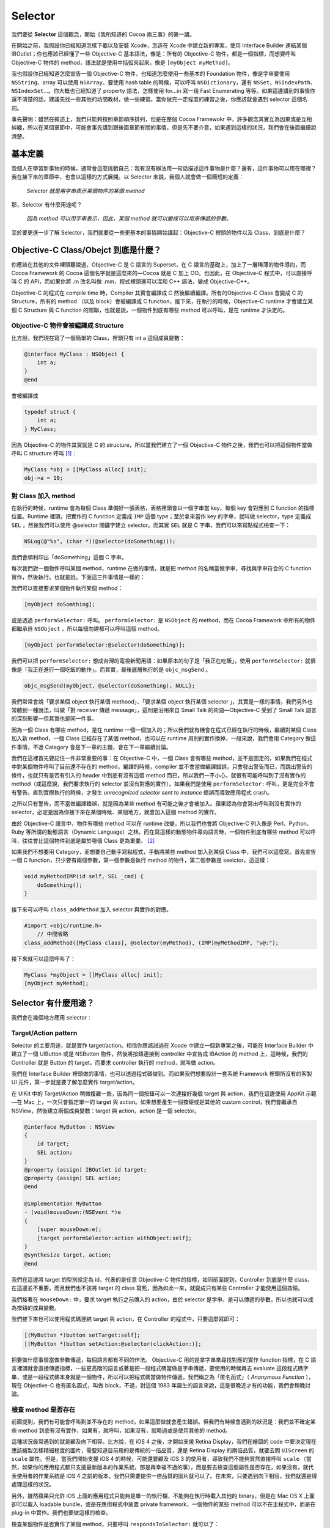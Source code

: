 ==========
 Selector
==========

我們要從 **Selector** 這個觀念，開始《我所知道的 Cocoa 兩三事》的第一講。

在開始之前，我假設你已經知道怎樣下載以及安裝 Xcode，怎造在 Xcode 中建立新的專案，使用 Interface Builder 連結某個 IBOutlet；你也應該已經懂了一些 Objective-C 基本語法，像是：所有的 Objective-C 物件，都是一個指標，而想要呼叫 Objective-C 物件的 method，語法就是使用中括弧夾起來，像是 ``[myObject myMethod]``。

我也假設你已經知道怎麼宣告一個 Objective-C 物件，也知道怎麼使用一些基本的 Foundation 物件，像是字串要使用 ``NSString``、array 可以使用 ``NSArray``、要使用 hash table 的時候，可以呼叫 ``NSDictionary``，還有 ``NSSet``、``NSIndexPath``、``NSIndexSet``…。你大概也已經知道了 property 語法，怎樣使用 for…in 寫一段 Fast Enumerating 等等。如果這邊講到的事情你還不清楚的話，建議先找一些其他的坊間教材，做一些練習。當你做完一定程度的練習之後，你應該就會遇到 selector 這個名詞。

事先聲明：雖然在敘述上，我們只能夠按照章節順序排列，但是在整個 Cocoa Framewokr 中，許多觀念其實互為因果或是互相糾纏，所以在某個章節中，可能會事先講到跟後面章節有關的事情，但是先不要介意，如果遇到這樣的狀況，我們會在後面繼續說清楚。

基本定義
--------

我個人在學習新事物的時候，通常會這麼挑戰自己：我有沒有辦法用一句話描述這件事物是什麼？還有，這件事物可以用在哪裡？我在接下來的章節中，也會以這樣的方式展開。以 Selector 來說，我個人就會做一個簡短的定義：

    *Selector 就是用字串表示某個物件的某個 method*

那，Selector 有什麼用途呢？

    *因為 method 可以用字串表示，因此，某個 method 就可以變成可以用來傳遞的參數。*

至於要更進一步了解 Selector，我們就要從一些更基本的事情開始講起：Objective-C 裡頭的物件以及 Class，到底是什麼？

Objective-C Class/Obejct 到底是什麼？
-------------------------------------

你應該在其他的文件裡頭聽說過，Objective-C 是 C 語言的 Superset，在 C 語言的基礎上，加上了一層稀薄的物件導向，而 Cocoa Framework 的 Cocoa 這個名字就是這麼來的—Cocoa 就是 C 加上 OO。也因此，在 Objective-C 程式中，可以直接呼叫 C 的 API，而如果你將 .m 改名叫做 .mm，程式裡頭還可以混和 C++ 語法，變成 Objective-C++。

Objective-C 的程式在 compile time 時，Compiler 其實會編譯成 C 然後繼續編譯。所有的Objective-C Class 會變成 C 的 Structure，所有的 method （以及 block）會被編譯成 C function，接下來，在執行的時候，Objective-C runtime 才會建立某個 C Structure 與 C function 的關聯，也就是說，一個物件到底有哪些 method 可以呼叫，是在 runtime 才決定的。

Objective-C 物件會被編譯成 Structure
++++++++++++++++++++++++++++++++++++

比方說，我們現在寫了一個簡單的 Class，裡頭只有 int a 這個成員變數：

.. code-block:: objc

    @interface MyClass : NSObject {
        int a;
    }
    @end

會被編譯成

.. code-block:: c

    typedef struct {
        int a;
    } MyClass;

因為 Objective-C 的物件其實就是 C 的 structure，所以當我們建立了一個 Objective-C 物件之後，我們也可以把這個物件當做呼叫 C structure 呼叫 [#]_：

.. code-block:: objc

    MyClass *obj = [[MyClass alloc] init];
    obj->a = 10;

對 Class 加入 method
++++++++++++++++++++

在執行的時候，runtime 會為每個 Class 準備好一張表格，表格裡頭會以一個字串當 key，每個 key 會對應到 C function 的指標位置。Runtime 裡頭，把實作的 C function 定義成 ``IMP`` 這個 type；至於拿來當作 key 的字串，就叫做 selector，type 定義成 ``SEL`` ，然後我們可以使用 @selector 關鍵字建立 selector。而其實 ``SEL`` 就是 C 字串，我們可以來寫點程式檢查一下：

.. code-block:: objc

    NSLog(@"%s", (char *)(@selector(doSomething)));

我們會順利印出「doSomething」這個 C 字串。

每次我們對一個物件呼叫某個 method，runtime 在做的事情，就是把 method 的名稱當做字串，尋找與字串符合的 C function 實作，然後執行。也就是說，下面這三件事情是一樣的：

我們可以直接要求某個物件執行某個 method：

.. code-block:: objc

    [myObject doSomthing];

或是透過 ``performSelector:`` 呼叫。 ``performSelector:`` 是 ``NSObject`` 的 method，而在 Cocoa Framework 中所有的物件都繼承自 ``NSObject`` ，所以每個勿建都可以呼叫這個 method。

.. code-block:: objc

    [myObject performSelector:@selector(doSomething)];

我們可以把 ``performSelector:``  想成台灣的電視新聞用語：如果原本的句子是「我正在吃飯」，使用 ``performSelector:`` 就很像是「我正在進行一個吃飯的動作」。而其實，最後底層執行的是 ``objc_msgSend`` 。

.. code-block:: objc

    objc_msgSend(myObject, @selector(doSomething), NULL};

我們常常會說「要求某個 object 執行某個 methood」、「要求某個 object 執行某個 selector
」，其實是一樣的事情，我們另外也常聽到一種說法，叫做「對 receiver 傳遞 message」，這則是沿用來自 Small Talk 的術語—Objective-C 受到了 Small Talk 語言的深刻影響—但其實也是同一件事。

因為一個 Class 有哪些 method，是在 runtime 一個一個加入的；所以我們就有機會在程式已經在執行的時候，繼續對某個 Class 加入新 method，一個 Class 已經存在了某個 method，也可以在 runtime 用別的實作換掉，一般來說，我們會用 Category 做這件事情，不過 Category 會是下一章的主題，會在下一章繼續討論。

我們在這裡首先要記住一件非常重要的事：在 Objective-C 中，一個 Class 會有哪些 method，並不是固定的，如果我們在程式中對某個物件呼叫了目前還不存在的 method，編譯的時候，compiler 並不會當做編譯錯誤，只會發出警告而已，而跳出警告的條件，也就只有是否有引入的 header 中到底有沒有這個 method 而已，所以我們一不小心，就很有可能呼叫到了沒有實作的 method（或這麼說，我們要求執行的 selector 並沒有對應的實作）。如果我們是使用 ``performSelector:`` 呼叫，更是完全不會有警告。直到實際執行的時候，才發生 `unrecognized selector sent to instance` 錯誤而導致應用程式 crash。

之所以只有警告，而不當做編譯錯誤，就是因為某些 method 有可能之後才會被加入。蘋果認為你會寫出呼叫到沒有實作的 selector，必定是因為你接下來在某個時候、某個地方，就會加入這個 method 的實作。

由於 Objective-C 語言中，物件有哪些 method 可以在 runtime 改變，所以我們也會將 Objective-C 列入像是 Perl、Python、Ruby 等所謂的動態語言（Dynamic Language）之林。而在寫這樣的動態物件導向語言時，一個物件到底有哪些 method 可以呼叫，往往會比這個物件到底是屬於哪個 Class 更為重要。 [#]_

如果我們不想要用 Category，而想要自己動手寫點程式，手動將某些 method 加入到某個 Class 中，我們可以這麼寫。首先宣告一個 C function，只少要有兩個參數，第一個參數是執行 method 的物件，第二個參數是 seelctor，這這樣：

.. code-block:: objc

    void myMethodIMP(id self, SEL _cmd) {
        doSomething();
    }

接下來可以呼叫 ``class_addMethod`` 加入 selector 與實作的對應。

.. code-block:: objc

    #import <objc/runtime.h>
	// 中間省略
    class_addMethod([MyClass class], @selector(myMethod), (IMP)myMethodIMP, "v@:");

接下來就可以這麼呼叫了：

.. code-block:: objc

    MyClass *myObject = [[MyClass alloc] init];
    [myObject myMethod];


Selector 有什麼用途？
---------------------

我們會在幾個地方應用 selector：

Target/Action pattern
+++++++++++++++++++++

Selector 的主要用途，就是實作 target/action。相信你應該試過在 Xcode 中建立一個新專案之後，可能在 Interface Builder 中建立了一個 UIButton 或是 NSButton 物件，然後將按鈕連接到 controller 中宣告成 IBAction 的 method 上，這時候，我們的 Controller 就是 Button 的 target，而要求 controller 執行的 method，就叫做 action。

我們在 Interface Builder 裡頭做的事情，也可以透過程式碼做到。而如果我們想要設計一套系統 Framework 裡頭所沒有的客製 UI 元件，第一步就是要了解怎麼實作 target/action。

在 UIKit 中的 Target/Action 稍微複雜一些，因為同一個按鈕可以一次連接好幾個 target 與 action，我們在這邊使用 AppKit 示範—在 Mac 上，一次只會指定單一的 target 與 action。如果想要產生一個按鈕或是其他的 custom control，我們會繼承自 NSView，然後建立兩個成員變數：target 與 action，action 是一個 selector。

.. code-block:: objc

    @interface MyButton : NSView
    {
        id target;
        SEL action;
    }
    @property (assign) IBOutlet id target;
    @property (assign) SEL action;
    @end

    @implementation MyButton
    - (void)mouseDown:(NSEvent *)e
    {
        [super mouseDown:e];
        [target performSelector:action withObject:self];
    }
    @synthesize target, action;
    @end

我們在這邊將 target 的型別設定為 id，代表的是任意 Objective-C 物件的指標，如同前面提到，Controller 到底是什麼 class，在這邊並不重要，而且我們也不該將 target 的 class 寫死，因為如此一來，就變成只有某些 Controller 才能使用這個按鈕。

我們接著在 ``mouseDown:`` 中，要求 target 執行之前傳入的 action，由於 selector 是字串，是可以傳遞的參數，所以也就可以成為按鈕的成員變數。

我們接下來也可以使用程式碼連結 target 與 action，在 Controller 的程式中，只要這麼寫即可：

.. code-block:: objc

    [(MyButton *)button setTarget:self];
    [(MyButton *)button setAction:@selector(clickAction:)];

把要做什麼事情當做參數傳遞，每個語言都有不同的作法。 Objective-C 用的是拿字串來尋找對應的實作 function 指標，在 C 語言裡頭就會直接傳遞指標，一些更高階的語言或著是把一段程式碼當做是字串傳遞，要使用的時候再去 evaluate 這段程式碼字串，或是一段程式碼本身就是一個物件，所以可以把程式碼當做物件傳遞，我們稱之為「匿名函式」（ `Anonymous Function` ），現在 Objective-C 也有匿名函式，叫做 block，不過，對這個 1983 年誕生的語言來說，這是很晚近才有的功能，我們會稍晚討論。

檢查 method 是否存在
++++++++++++++++++++

前面提到，我們有可能會呼叫到並不存在的 method，如果這麼做就會產生錯誤。但我們有時候會遇到的狀況是：我們並不確定某些 method 到底有沒有實作，如果有，就呼叫，如果沒有，就略過或是使用其他的 method。

這種狀況最常遇到的就是顧及向下相容。比方說，在 iOS 4 之後，才開始支援 Retina Display，我們在繪圖的 code 中要決定現在應該繪製怎樣精細程度的圖片，需要知道目前用的是傳統的一倍品質，還是 Retina Display 的兩倍品質，就要去問 ``UIScreen`` 的 ``scale`` 屬性。但是，當我們開始支援 iOS 4 的時候，可能還要顧及 iOS 3 的使用者，導致我們不能夠貿然直接呼叫 ``scale`` （當然，如果你的應用程式都只支援最新版本的作業系統，那是再幸福不過的事），而是要去檢查這個屬性是否存在，如果沒有，就代表使用者的作業系統是 iOS 4 之前的版本，我們只需要提供一倍品質的圖片就可以了。在未來，只要遇到向下相容，我們就還是得處理這樣的狀況。

另外，雖然蘋果只允許 iOS 上面的應用程式只能夠是單一的執行檔，不能夠在執行時載入其他的 binary，但是在 Mac OS X 上面卻可以載入 loadable bundle，或是在應用程式中放置 private framework，一個物件的某些 method 可以不在主程式中，而是在 plug-in 中實作。我們也要做這樣的檢查。

檢查某個物件是否實作了某個 method，只要呼叫 ``respondsToSelector:`` 就可以了：

.. code-block:: objc

    BOOL scale = 1.0;
    if ([[UIScreen mainScreen] respondsToSelector:@selector(scale)]) {
        scale = [UIScreen mainScreen].scale;
    }

在其他程式語言中，也需要這樣檢查 method 是否存在嗎？在 Ruby 語言中，有類似的 ``respond_to?`` 語法，至於 Python，我們或著可以用 ``dir`` 這個 funciton 檢查某個物件的全部 attribute 中是否存在對應到某個 method 的 key，但是更常見的作法就是使用 try…catch 語法，如果遇到某個 method 可能不存在，就包在 try…catch 的 block 中，像是：

.. code-block:: python

    try:
        myObject.doSomething()
    except Exception, e:
        print "The method does not exist."

在 Objective-C 中，同樣也有 try…catch 語法，在許多語言中，善用 try…catch，也可以將程式寫得清楚有條理，但是我們並不鼓勵在 Objective-C 語言中使用。原因與 Objective-C 的記憶體管理機制有關，如果大量使用 try…catch，會導致記憶體漏水（Memory Leak）。

Objective-C 本身並不算有記憶體回收機制（Garbage Collection，以下簡稱 GC）的語言，雖然在 Mac OS X 10.5 的時代，蘋果嘗試在 Objective-C 上實作 GC，但是成果實在不甚理想，如果貿然在 Mac OS X 上大量使用 GC，實際運作會有嚴重的記憶體漏水問題；蘋果在推出 iOS 之後，也不敢將這套機制用在行動裝置上，而是在 iOS 5 時放棄在 runtime 管理記憶體，而是推出 ARC（Automatic Reference Counter），在 compile time 時決定什麼時候應該釋放記憶體。

由於傳統的 Objective-C 記憶體管理大量使用一套叫做 auto-release 的機制—雖然說是 auto，其實也沒多自動，頂多算是半自動—將一些應該要釋放的物件延遲釋放，在這一輪 runloop 中先不釋放，而是到了下一輪 runloop 開始時才釋放這些記憶體。如果使用 try…catch 捕捉例外錯誤，就會跳出原本的 runloop，而導致應該釋放的記憶體沒被釋放。

Timer
+++++

``NSObject`` 除了 ``performSelector:`` 這個 method 之外，同樣以 performSelector 開頭的，還有好幾組 API 可以呼叫，例如 ``-performSelector:withObject:afterDelay:`` ，就可以讓我們在一定的秒數之後，才要求某個 method 執行。

.. code-block:: objc

    [self performSelector:@selector(doSomething) withObject:nil afterDelay:1.0];

如果時間還不到已經預定要執行的時間，method 還沒有執行，我們也可以反悔，取消剛才預定要執行的 method，只要呼叫 ``cancelPreviousPerformRequestsWithTarget:`` 即可。如以下範例：

.. code-block:: objc

    [NSObject cancelPreviousPerformRequestsWithTarget:self];

``performSelector:withObject:afterDelay:`` 的效果相當於產生 ``NSTimer`` 物件，當我們想要延遲呼叫某個 method，或是要某件事情重複執行，都可以透過建立 ``NSTimer`` 物件達成，要使用 timer，我們也必須使用 selector 語法。

我們先定義一個 timer 要做的事情：

.. code-block:: objc

    - (void)doSomething:(NSTimer *)timer
    {
        // Do something
    }

然後透過 ``doSomething:`` 的 selector 建立 timer

.. code-block:: objc

    NSTimer *timer = [NSTimer scheduledTimerWithTimeInterval:1.0
                              target:someObject
                              selector:@selector(doSomething:)
                              userInfo:nil
                              repeats:YES];

除了透過指定 target 與 selector 之外，還可以透過指定 ``NSInvocation`` 呼叫建立 ``NSTimer`` 物件；``NSInvocation`` 其實就是將 target/action 以及這個 action 中要傳遞給 target 的參數這三者，再包裝成一個物件。呼叫的 method 是 ``scheduledTimerWithTimeInterval:invocation:repeats:``。

透過建立 ``NSInvocation`` 物件建立 timer 的方式如下。

.. code-block:: objc

    NSMethodSignature *sig = [MyClass instanceMethodSignatureForSelector:
                                      @selector(doSomething:)];
    NSInvocation *invocation = [NSInvocation invocationWithMethodSignature:sig];
    [invocation setTarget:someObject];
    [invocation setSelector:@selector(doSomething:)];
    [invocation setArgument:&anArgument atIndex:2];
    NSTimer *timer = [NSTimer scheduledTimerWithTimeInterval:1.0
                              invocation:invocation
                              repeats:YES];

請注意，在呼叫 ``NSInvocation`` 的 ``setArgument:atIndex`` 的時候，我們要傳遞的參數，要從 2 開始，因為在這邊我們要想成，這是給 ``objc_msgSend`` 呼叫用的參數，在 0 的參數是物件的 self，位在 1 的則是 selector。

接收 ``NSNotification``
+++++++++++++++++++++++

我們稍晚才會討論 ``NSNotification`` 以及 ``NSNotificationCenter`` ，不過在這邊先簡單提到：如果我們要接收 ``NSNotification`` ，我們也要在開始訂閱通知的時候，指定要由哪個 selector 處理這個通知。

在某個 Thread 執行 method
+++++++++++++++++++++++++

除了已經提到的 ``-performSelector:withObject:afterDelay:`` 之外， ``NSObject`` 還有好幾個 method，是讓指定的 selector 丟到某個 Thread 執行，包括：

* ``-performSelectorOnMainThread:withObject:waitUntilDone:modes:``
* ``-performSelectorOnMainThread:withObject:waitUntilDone:``
* ``-performSelector:onThread:withObject:waitUntilDone:modes:``
* ``-performSelector:onThread:withObject:waitUntilDone:``
* ``-performSelectorInBackground:withObject:``

假如有一件事情—在這邊叫做 doSomething—會執行太久，我們可以將這件事情丟到背景，也就是另外建立一條 Thread 執行：

.. code-block:: objc

    [self performSelectorInBackground:@selector(doSomething) withObject:nil];

注意，在背景執行時，這個 method 的內部需要建立自己的 Auto-Release Pool。

執行完畢後，我們可以透過 ``-performSelectorOnMainThread:withObjectwaitUntilDone:`` ，通知主 Thread 我們已經把事情做完了。像是，如果我們要轉換一個比較大的檔案，就可以在背景實際轉檔，轉完之後，再告訴主 Thread，在 UI 上跳出提示視窗，提示使用者已經轉檔完畢。

.. code-block:: objc

    - (void)doSomthing
    {
        @autoreleasepool {
            // Do something here.
            [self performSelectorOnMainThread:@selector(doAnotherThing)
                  withObject:nil
                  waitUntilDone:NO];
        }
    }

Array 排序
++++++++++

我們今天想要對 ``NSArray`` 做排序，就得要告訴這個 Array 怎樣比較裡頭每個東西的大小，所以我們需要把怎麼比較大小這件事情傳遞到 array 上。 Cocoa Framework 提供三種方式排序 Array，我們可以把怎麼比大小寫成 C Function，然後傳遞 C Function 的指標，現在也可以傳遞 Block，而如果 Array 裡頭的物件有負責比較大小的 method 的話，我們也可以透過 selector 指定要用哪個 method 排序。

``NSString``、``NSDate``、``NSNumber`` 以及 ``NSIndexPath``，都提供 ``compare:`` 這個 method，假如有一個 array 裡頭都是字串的話，我們就可以使用 ``compare:`` 排序， ``NSString`` 用來比較大小順序的 method 與選項（像是是否忽略大小寫，字串中如果出現數字，是否要以數字的大小排列而不是只照字元順序…等等），其中最常用的，該是 ``localizedCompare:`` ，這個 method 會參考目前使用者所在的系統語系決定排序方式，像是簡體中文語系下用拼音排序，繁體中文語系下用筆劃排序…等等。

我們使用 ``sortedArrayUsingSelector:`` 產生重新排序的新 Array，如果是 ``NSMutableArray``，則可以呼叫 ``sortUsingSelector:``

.. code-block:: objc

    NSArray *sortedArray = [anArray sortedArrayUsingSelector:
                                     @selector(localizedCompare:)];

我們也可以透過傳遞 selector，要求 Array 裡頭每一個物件都執行一次指定的 method。

.. code-block:: objc

    [anArray makeObjectsPerformSelector:@selector(doSomething)];

代替 if...else 與 switch…case
+++++++++++++++++++++++++++++

因為 selector 其實就是 C 字串，除了可以當做參數傳遞之外，也可以放在 array 或是 dictionary 裡頭。有的時候，如果你覺得寫一堆 if…else 或是 switch…case 太過冗贅，例如，原本我們可能這麼寫：

.. code-block:: objc

    switch(condition) {
        case 0:
            [object doSomething];
            break;
        case 1:
            [object doAnotherThing];
            break;
        default:
            break;
    }

如果沒有什麼會超過邊界的問題的話，其實可以考慮搭配 Xcode 4.4 之後所提供的 literal 新寫法 [#]_ ，看起來就精簡一些。

.. code-block:: objc

    [object performSelector:NSSelectorFromString(@[@"doSomething",
        @"doAnotherThing"][condition])];

我們可以使用 ``NSStringFromSelector`` ，將 selector 轉換成 ``NSString`` ，反之，也可以使用 ``NSSelectorFromString`` 將 ``NSString`` 轉成 selector。

…呼叫 Private API
+++++++++++++++++

Objective-C 裡頭其實沒有真正所謂的 private method，一個物件實作了那些 method，即使沒有 import 對應的 header，我們都呼叫得到。系統裡頭許多原本就內建的 class，有一些 header 並沒有宣告的 method，但是從一些相關網站或是其他管道，我們就是知道有這些 method，先不管究竟是什麼原因，我們有的時候就是想要呼叫看看，這時候我們往往會用 ``performSelector:`` 呼叫。原因也很簡單：因為我們沒有 header。

但我們並不建議做這樣的事情：今天一個 method 沒有被放在 header 裡頭，就代表在作業系統改版的時候，系統可能把整個底層的實作換掉，這個 method 可能就此消失，而造成系統升級之後，因為呼叫不存在的 method 而造成應用程式 crash。而如果你打算寫一套 iOS 應用程式，在 AppSrtore 上架販售，蘋果的審查過程中就會拒絕使用 private API 的軟體。

呼叫 ``performSelector:`` 需要注意的地方
----------------------------------------

我們在呼叫 ``performSelector:`` 的時候要注意幾點：

對 super 呼叫 performSelector:
++++++++++++++++++++++++++++++

前面雖然提到，對一個物件直接呼叫某個 method，或是透過 ``performSelector:`` 呼叫，意義是一樣的，但如果是對 super 呼叫，卻有不一樣的結果。如果是：

.. code-block:: objc

    [super doSomthing];

代表的是呼叫 super 的 doSomthing 實作。但如果是：

.. code-block:: objc

    [super performSelector:@selector(doSomething)];

呼叫的是 super 的 ``performSelector:`` ，最後結果仍然等同於 ``[self doSomething]`` 。

Refactor 工具
+++++++++++++

隨著專案的發展，我們可能後來覺得當初某個 method 的命名並不恰當，所以想要換個名字，這時候與其使用搜尋/替代功能，不如直接使用 Xcode 提供的 Refactoring 工具：在想要改名字的 method 上面點選滑鼠右鍵，就會出現選單，然後從「Refactor」中選擇「Rename」。

.. image:: selector/rename.png
   :alt: Refactor 選單中的 Rename 功能
   :width: 300pt


執行之後，Xcode 除了把這個 method 的名字換掉，也會同時更新所有專案中呼叫這個 method 的程式，但，如果我們當初是用 ``performSelector:`` 呼叫要執行的 method，Xcode 並不會把裡頭的 selector 也換掉，只會出現簡短的警告訊息而已，如果我們忽略了這些警告，之後執行的時候，就會出現找不到 selector 的錯誤。我們需要格外小心。

.. [#] 不過，如果你直接在程式裡頭這麼呼叫，Xcode 會在編譯的時候發出警告，告訴你在不久的將來會禁止這樣直接呼叫物件的成員變數，如果想要取用成員變數，必須另外寫 getter/setter。而如果這個成員變數被宣告成是 private 的，Xcode 會直接出現編譯錯誤，禁止你這樣呼叫。

.. [#] 這種強調物件有哪些 method，會比物件繼承自哪個 Class 來得重要的觀念，有一個專有名詞，叫做 Duck Typing，中文翻譯做「鴨子型別」。觀念是：我眼前這個東西到底是不是鴨子？它是不是鳥類或是哪個種類根本就不重要，反正它走路游泳像鴨子ˇ，叫起來像鴨子，那我就當它是鴨子。可以參見 Wikipedia 上的說明： http://en.wikipedia.org/wiki/Duck_typing 。

.. [#] 參見 http://developer.apple.com/library/mac/#documentation/DeveloperTools/Conceptual/WhatsNewXcode/Articles/xcode_4_4.html
